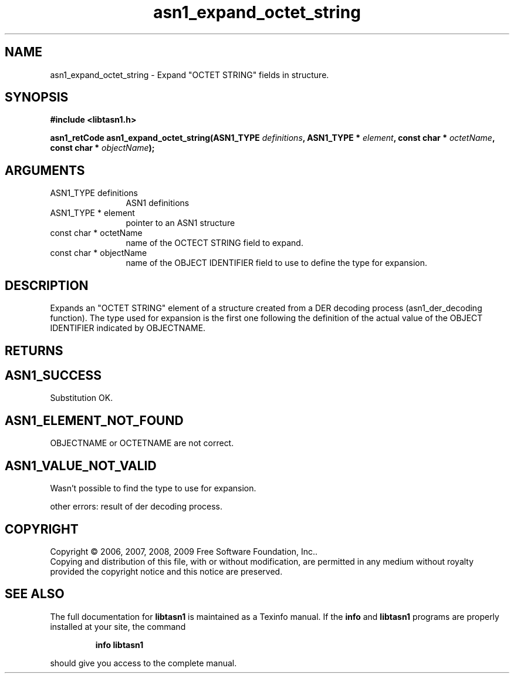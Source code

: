 .\" DO NOT MODIFY THIS FILE!  It was generated by gdoc.
.TH "asn1_expand_octet_string" 3 "2.3" "libtasn1" "libtasn1"
.SH NAME
asn1_expand_octet_string \- Expand "OCTET STRING" fields in structure.
.SH SYNOPSIS
.B #include <libtasn1.h>
.sp
.BI "asn1_retCode asn1_expand_octet_string(ASN1_TYPE " definitions ", ASN1_TYPE * " element ", const char * " octetName ", const char * " objectName ");"
.SH ARGUMENTS
.IP "ASN1_TYPE definitions" 12
ASN1 definitions
.IP "ASN1_TYPE * element" 12
pointer to an ASN1 structure
.IP "const char * octetName" 12
name of the OCTECT STRING field to expand.
.IP "const char * objectName" 12
name of the OBJECT IDENTIFIER field to use to define
the type for expansion.
.SH "DESCRIPTION"
Expands an "OCTET STRING" element of a structure created from a
DER decoding process (asn1_der_decoding function). The type used
for expansion is the first one following the definition of the
actual value of the OBJECT IDENTIFIER indicated by OBJECTNAME.
.SH "RETURNS"
.SH "ASN1_SUCCESS"
Substitution OK.
.SH "ASN1_ELEMENT_NOT_FOUND"
OBJECTNAME or OCTETNAME are not correct.
.SH "ASN1_VALUE_NOT_VALID"
Wasn't possible to find the type to use
for expansion.

other errors: result of der decoding process.
.SH COPYRIGHT
Copyright \(co 2006, 2007, 2008, 2009 Free Software Foundation, Inc..
.br
Copying and distribution of this file, with or without modification,
are permitted in any medium without royalty provided the copyright
notice and this notice are preserved.
.SH "SEE ALSO"
The full documentation for
.B libtasn1
is maintained as a Texinfo manual.  If the
.B info
and
.B libtasn1
programs are properly installed at your site, the command
.IP
.B info libtasn1
.PP
should give you access to the complete manual.
